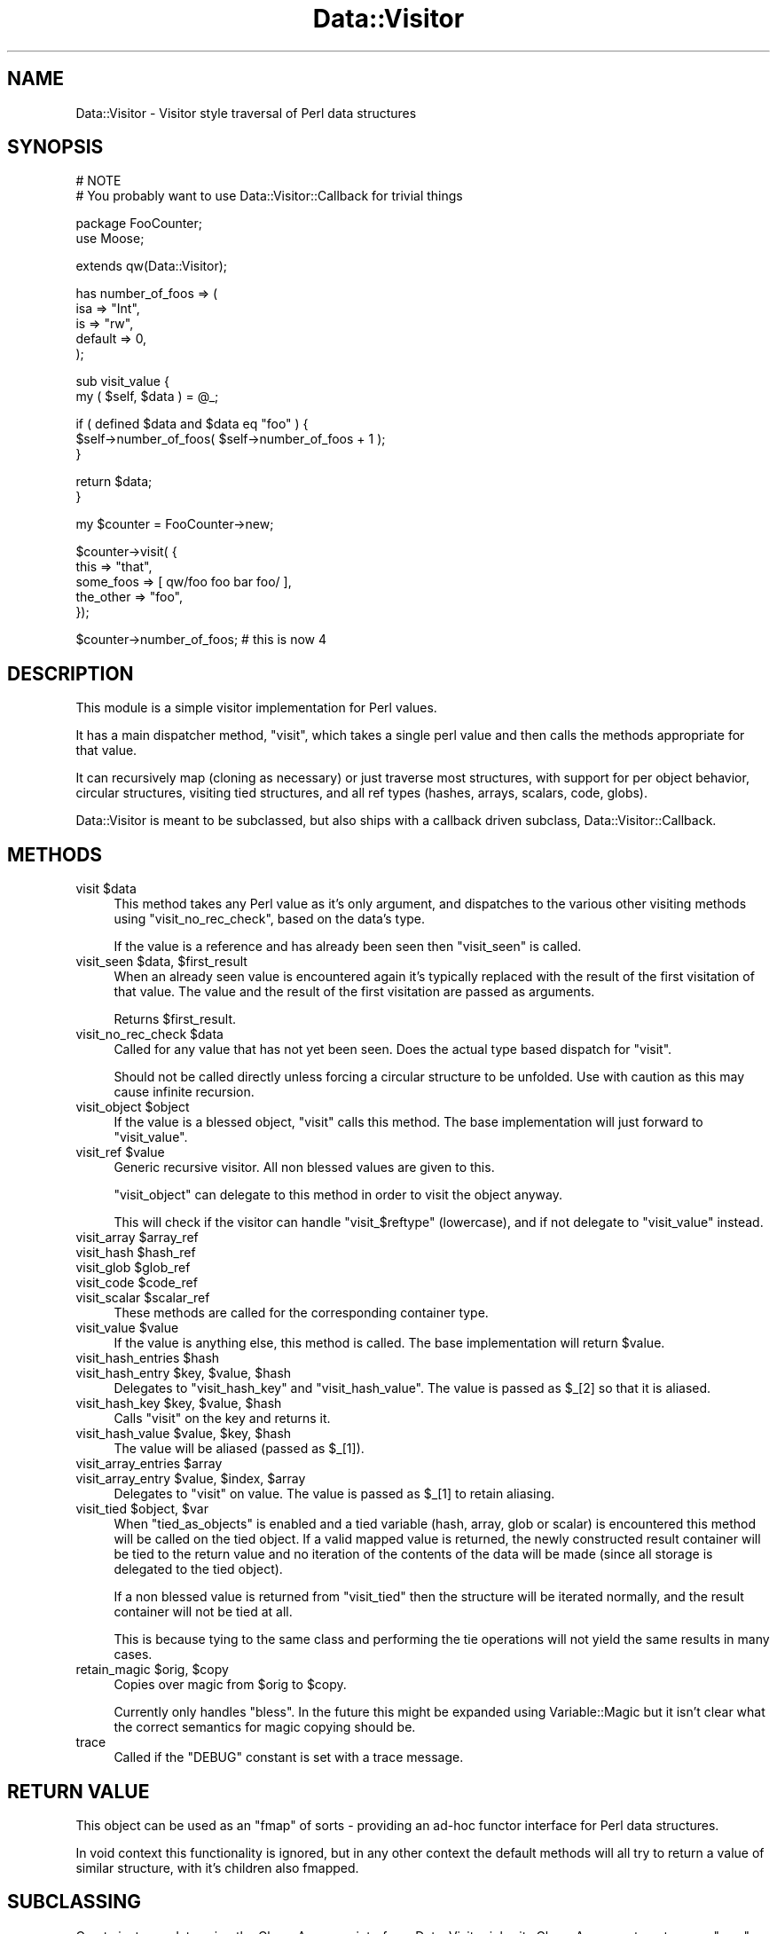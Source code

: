 .\" Automatically generated by Pod::Man v1.37, Pod::Parser v1.14
.\"
.\" Standard preamble:
.\" ========================================================================
.de Sh \" Subsection heading
.br
.if t .Sp
.ne 5
.PP
\fB\\$1\fR
.PP
..
.de Sp \" Vertical space (when we can't use .PP)
.if t .sp .5v
.if n .sp
..
.de Vb \" Begin verbatim text
.ft CW
.nf
.ne \\$1
..
.de Ve \" End verbatim text
.ft R
.fi
..
.\" Set up some character translations and predefined strings.  \*(-- will
.\" give an unbreakable dash, \*(PI will give pi, \*(L" will give a left
.\" double quote, and \*(R" will give a right double quote.  | will give a
.\" real vertical bar.  \*(C+ will give a nicer C++.  Capital omega is used to
.\" do unbreakable dashes and therefore won't be available.  \*(C` and \*(C'
.\" expand to `' in nroff, nothing in troff, for use with C<>.
.tr \(*W-|\(bv\*(Tr
.ds C+ C\v'-.1v'\h'-1p'\s-2+\h'-1p'+\s0\v'.1v'\h'-1p'
.ie n \{\
.    ds -- \(*W-
.    ds PI pi
.    if (\n(.H=4u)&(1m=24u) .ds -- \(*W\h'-12u'\(*W\h'-12u'-\" diablo 10 pitch
.    if (\n(.H=4u)&(1m=20u) .ds -- \(*W\h'-12u'\(*W\h'-8u'-\"  diablo 12 pitch
.    ds L" ""
.    ds R" ""
.    ds C` ""
.    ds C' ""
'br\}
.el\{\
.    ds -- \|\(em\|
.    ds PI \(*p
.    ds L" ``
.    ds R" ''
'br\}
.\"
.\" If the F register is turned on, we'll generate index entries on stderr for
.\" titles (.TH), headers (.SH), subsections (.Sh), items (.Ip), and index
.\" entries marked with X<> in POD.  Of course, you'll have to process the
.\" output yourself in some meaningful fashion.
.if \nF \{\
.    de IX
.    tm Index:\\$1\t\\n%\t"\\$2"
..
.    nr % 0
.    rr F
.\}
.\"
.\" For nroff, turn off justification.  Always turn off hyphenation; it makes
.\" way too many mistakes in technical documents.
.hy 0
.if n .na
.\"
.\" Accent mark definitions (@(#)ms.acc 1.5 88/02/08 SMI; from UCB 4.2).
.\" Fear.  Run.  Save yourself.  No user-serviceable parts.
.    \" fudge factors for nroff and troff
.if n \{\
.    ds #H 0
.    ds #V .8m
.    ds #F .3m
.    ds #[ \f1
.    ds #] \fP
.\}
.if t \{\
.    ds #H ((1u-(\\\\n(.fu%2u))*.13m)
.    ds #V .6m
.    ds #F 0
.    ds #[ \&
.    ds #] \&
.\}
.    \" simple accents for nroff and troff
.if n \{\
.    ds ' \&
.    ds ` \&
.    ds ^ \&
.    ds , \&
.    ds ~ ~
.    ds /
.\}
.if t \{\
.    ds ' \\k:\h'-(\\n(.wu*8/10-\*(#H)'\'\h"|\\n:u"
.    ds ` \\k:\h'-(\\n(.wu*8/10-\*(#H)'\`\h'|\\n:u'
.    ds ^ \\k:\h'-(\\n(.wu*10/11-\*(#H)'^\h'|\\n:u'
.    ds , \\k:\h'-(\\n(.wu*8/10)',\h'|\\n:u'
.    ds ~ \\k:\h'-(\\n(.wu-\*(#H-.1m)'~\h'|\\n:u'
.    ds / \\k:\h'-(\\n(.wu*8/10-\*(#H)'\z\(sl\h'|\\n:u'
.\}
.    \" troff and (daisy-wheel) nroff accents
.ds : \\k:\h'-(\\n(.wu*8/10-\*(#H+.1m+\*(#F)'\v'-\*(#V'\z.\h'.2m+\*(#F'.\h'|\\n:u'\v'\*(#V'
.ds 8 \h'\*(#H'\(*b\h'-\*(#H'
.ds o \\k:\h'-(\\n(.wu+\w'\(de'u-\*(#H)/2u'\v'-.3n'\*(#[\z\(de\v'.3n'\h'|\\n:u'\*(#]
.ds d- \h'\*(#H'\(pd\h'-\w'~'u'\v'-.25m'\f2\(hy\fP\v'.25m'\h'-\*(#H'
.ds D- D\\k:\h'-\w'D'u'\v'-.11m'\z\(hy\v'.11m'\h'|\\n:u'
.ds th \*(#[\v'.3m'\s+1I\s-1\v'-.3m'\h'-(\w'I'u*2/3)'\s-1o\s+1\*(#]
.ds Th \*(#[\s+2I\s-2\h'-\w'I'u*3/5'\v'-.3m'o\v'.3m'\*(#]
.ds ae a\h'-(\w'a'u*4/10)'e
.ds Ae A\h'-(\w'A'u*4/10)'E
.    \" corrections for vroff
.if v .ds ~ \\k:\h'-(\\n(.wu*9/10-\*(#H)'\s-2\u~\d\s+2\h'|\\n:u'
.if v .ds ^ \\k:\h'-(\\n(.wu*10/11-\*(#H)'\v'-.4m'^\v'.4m'\h'|\\n:u'
.    \" for low resolution devices (crt and lpr)
.if \n(.H>23 .if \n(.V>19 \
\{\
.    ds : e
.    ds 8 ss
.    ds o a
.    ds d- d\h'-1'\(ga
.    ds D- D\h'-1'\(hy
.    ds th \o'bp'
.    ds Th \o'LP'
.    ds ae ae
.    ds Ae AE
.\}
.rm #[ #] #H #V #F C
.\" ========================================================================
.\"
.IX Title "Data::Visitor 3"
.TH Data::Visitor 3 "2010-02-03" "perl v5.8.4" "User Contributed Perl Documentation"
.SH "NAME"
Data::Visitor \- Visitor style traversal of Perl data structures
.SH "SYNOPSIS"
.IX Header "SYNOPSIS"
.Vb 2
\&        # NOTE
\&        # You probably want to use Data::Visitor::Callback for trivial things
.Ve
.PP
.Vb 2
\&        package FooCounter;
\&        use Moose;
.Ve
.PP
.Vb 1
\&        extends qw(Data::Visitor);
.Ve
.PP
.Vb 5
\&        has number_of_foos => (
\&                isa => "Int",
\&                is  => "rw",
\&                default => 0,
\&        );
.Ve
.PP
.Vb 2
\&        sub visit_value {
\&                my ( $self, $data ) = @_;
.Ve
.PP
.Vb 3
\&                if ( defined $data and $data eq "foo" ) {
\&                        $self->number_of_foos( $self->number_of_foos + 1 );
\&                }
.Ve
.PP
.Vb 2
\&                return $data;
\&        }
.Ve
.PP
.Vb 1
\&        my $counter = FooCounter->new;
.Ve
.PP
.Vb 5
\&        $counter->visit( {
\&                this => "that",
\&                some_foos => [ qw/foo foo bar foo/ ],
\&                the_other => "foo",
\&        });
.Ve
.PP
.Vb 1
\&        $counter->number_of_foos; # this is now 4
.Ve
.SH "DESCRIPTION"
.IX Header "DESCRIPTION"
This module is a simple visitor implementation for Perl values.
.PP
It has a main dispatcher method, \f(CW\*(C`visit\*(C'\fR, which takes a single perl value and
then calls the methods appropriate for that value.
.PP
It can recursively map (cloning as necessary) or just traverse most structures,
with support for per object behavior, circular structures, visiting tied
structures, and all ref types (hashes, arrays, scalars, code, globs).
.PP
Data::Visitor is meant to be subclassed, but also ships with a callback
driven subclass, Data::Visitor::Callback.
.SH "METHODS"
.IX Header "METHODS"
.ie n .IP "visit $data" 4
.el .IP "visit \f(CW$data\fR" 4
.IX Item "visit $data"
This method takes any Perl value as it's only argument, and dispatches to the
various other visiting methods using \f(CW\*(C`visit_no_rec_check\*(C'\fR, based on the data's
type.
.Sp
If the value is a reference and has already been seen then \f(CW\*(C`visit_seen\*(C'\fR is
called.
.ie n .IP "visit_seen $data\fR, \f(CW$first_result" 4
.el .IP "visit_seen \f(CW$data\fR, \f(CW$first_result\fR" 4
.IX Item "visit_seen $data, $first_result"
When an already seen value is encountered again it's typically replaced with
the result of the first visitation of that value. The value and the result of
the first visitation are passed as arguments.
.Sp
Returns \f(CW$first_result\fR.
.ie n .IP "visit_no_rec_check $data" 4
.el .IP "visit_no_rec_check \f(CW$data\fR" 4
.IX Item "visit_no_rec_check $data"
Called for any value that has not yet been seen. Does the actual type based
dispatch for \f(CW\*(C`visit\*(C'\fR.
.Sp
Should not be called directly unless forcing a circular structure to be
unfolded. Use with caution as this may cause infinite recursion.
.ie n .IP "visit_object $object" 4
.el .IP "visit_object \f(CW$object\fR" 4
.IX Item "visit_object $object"
If the value is a blessed object, \f(CW\*(C`visit\*(C'\fR calls this method. The base
implementation will just forward to \f(CW\*(C`visit_value\*(C'\fR.
.ie n .IP "visit_ref $value" 4
.el .IP "visit_ref \f(CW$value\fR" 4
.IX Item "visit_ref $value"
Generic recursive visitor. All non blessed values are given to this.
.Sp
\&\f(CW\*(C`visit_object\*(C'\fR can delegate to this method in order to visit the object
anyway.
.Sp
This will check if the visitor can handle \f(CW\*(C`visit_$reftype\*(C'\fR (lowercase), and if
not delegate to \f(CW\*(C`visit_value\*(C'\fR instead.
.ie n .IP "visit_array $array_ref" 4
.el .IP "visit_array \f(CW$array_ref\fR" 4
.IX Item "visit_array $array_ref"
.PD 0
.ie n .IP "visit_hash $hash_ref" 4
.el .IP "visit_hash \f(CW$hash_ref\fR" 4
.IX Item "visit_hash $hash_ref"
.ie n .IP "visit_glob $glob_ref" 4
.el .IP "visit_glob \f(CW$glob_ref\fR" 4
.IX Item "visit_glob $glob_ref"
.ie n .IP "visit_code $code_ref" 4
.el .IP "visit_code \f(CW$code_ref\fR" 4
.IX Item "visit_code $code_ref"
.ie n .IP "visit_scalar $scalar_ref" 4
.el .IP "visit_scalar \f(CW$scalar_ref\fR" 4
.IX Item "visit_scalar $scalar_ref"
.PD
These methods are called for the corresponding container type.
.ie n .IP "visit_value $value" 4
.el .IP "visit_value \f(CW$value\fR" 4
.IX Item "visit_value $value"
If the value is anything else, this method is called. The base implementation
will return \f(CW$value\fR.
.ie n .IP "visit_hash_entries $hash" 4
.el .IP "visit_hash_entries \f(CW$hash\fR" 4
.IX Item "visit_hash_entries $hash"
.PD 0
.ie n .IP "visit_hash_entry $key\fR, \f(CW$value\fR, \f(CW$hash" 4
.el .IP "visit_hash_entry \f(CW$key\fR, \f(CW$value\fR, \f(CW$hash\fR" 4
.IX Item "visit_hash_entry $key, $value, $hash"
.PD
Delegates to \f(CW\*(C`visit_hash_key\*(C'\fR and \f(CW\*(C`visit_hash_value\*(C'\fR. The value is passed as
\&\f(CW$_[2]\fR so that it is aliased.
.ie n .IP "visit_hash_key $key\fR, \f(CW$value\fR, \f(CW$hash" 4
.el .IP "visit_hash_key \f(CW$key\fR, \f(CW$value\fR, \f(CW$hash\fR" 4
.IX Item "visit_hash_key $key, $value, $hash"
Calls \f(CW\*(C`visit\*(C'\fR on the key and returns it.
.ie n .IP "visit_hash_value $value\fR, \f(CW$key\fR, \f(CW$hash" 4
.el .IP "visit_hash_value \f(CW$value\fR, \f(CW$key\fR, \f(CW$hash\fR" 4
.IX Item "visit_hash_value $value, $key, $hash"
The value will be aliased (passed as \f(CW$_[1]\fR).
.ie n .IP "visit_array_entries $array" 4
.el .IP "visit_array_entries \f(CW$array\fR" 4
.IX Item "visit_array_entries $array"
.PD 0
.ie n .IP "visit_array_entry $value\fR, \f(CW$index\fR, \f(CW$array" 4
.el .IP "visit_array_entry \f(CW$value\fR, \f(CW$index\fR, \f(CW$array\fR" 4
.IX Item "visit_array_entry $value, $index, $array"
.PD
Delegates to \f(CW\*(C`visit\*(C'\fR on value. The value is passed as \f(CW$_[1]\fR to retain
aliasing.
.ie n .IP "visit_tied $object\fR, \f(CW$var" 4
.el .IP "visit_tied \f(CW$object\fR, \f(CW$var\fR" 4
.IX Item "visit_tied $object, $var"
When \f(CW\*(C`tied_as_objects\*(C'\fR is enabled and a tied variable (hash, array, glob or
scalar) is encountered this method will be called on the tied object. If a
valid mapped value is returned, the newly constructed result container will be
tied to the return value and no iteration of the contents of the data will be
made (since all storage is delegated to the tied object).
.Sp
If a non blessed value is returned from \f(CW\*(C`visit_tied\*(C'\fR then the structure will
be iterated normally, and the result container will not be tied at all.
.Sp
This is because tying to the same class and performing the tie operations will
not yield the same results in many cases.
.ie n .IP "retain_magic $orig\fR, \f(CW$copy" 4
.el .IP "retain_magic \f(CW$orig\fR, \f(CW$copy\fR" 4
.IX Item "retain_magic $orig, $copy"
Copies over magic from \f(CW$orig\fR to \f(CW$copy\fR.
.Sp
Currently only handles \f(CW\*(C`bless\*(C'\fR. In the future this might be expanded using
Variable::Magic but it isn't clear what the correct semantics for magic
copying should be.
.IP "trace" 4
.IX Item "trace"
Called if the \f(CW\*(C`DEBUG\*(C'\fR constant is set with a trace message.
.SH "RETURN VALUE"
.IX Header "RETURN VALUE"
This object can be used as an \f(CW\*(C`fmap\*(C'\fR of sorts \- providing an ad-hoc functor
interface for Perl data structures.
.PP
In void context this functionality is ignored, but in any other context the
default methods will all try to return a value of similar structure, with it's
children also fmapped.
.SH "SUBCLASSING"
.IX Header "SUBCLASSING"
Create instance data using the Class::Accessor interface. Data::Visitor
inherits Class::Accessor to get a sane \f(CW\*(C`new\*(C'\fR.
.PP
Then override the callback methods in any way you like. To retain visitor
behavior, make sure to retain the functionality of \f(CW\*(C`visit_array\*(C'\fR and
\&\f(CW\*(C`visit_hash\*(C'\fR.
.SH "TODO"
.IX Header "TODO"
.IP "\(bu" 4
Add support for \*(L"natural\*(R" visiting of trees.
.IP "\(bu" 4
Expand \f(CW\*(C`retain_magic\*(C'\fR to support tying at the very least, or even more with
Variable::Magic if possible.
.SH "SEE ALSO"
.IX Header "SEE ALSO"
Data::Rmap, Tree::Simple::VisitorFactory, Data::Traverse
.PP
<http://en.wikipedia.org/wiki/Visitor_pattern>,
<http://www.ninebynine.org/Software/Learning\-Haskell\-Notes.html#functors>,
<http://en.wikipedia.org/wiki/Functor>
.SH "AUTHOR"
.IX Header "AUTHOR"
Yuval Kogman \f(CW\*(C`<nothingmuch@woobling.org>\*(C'\fR
.PP
Marcel Gru\*:nauer, \f(CW\*(C`<marcel@cpan.org>\*(C'\fR
.SH "COPYRIGHT & LICENSE"
.IX Header "COPYRIGHT & LICENSE"
.Vb 3
\&        Copyright (c) 2006-2008 Yuval Kogman. All rights reserved
\&        This program is free software; you can redistribute
\&        it and/or modify it under the same terms as Perl itself.
.Ve
